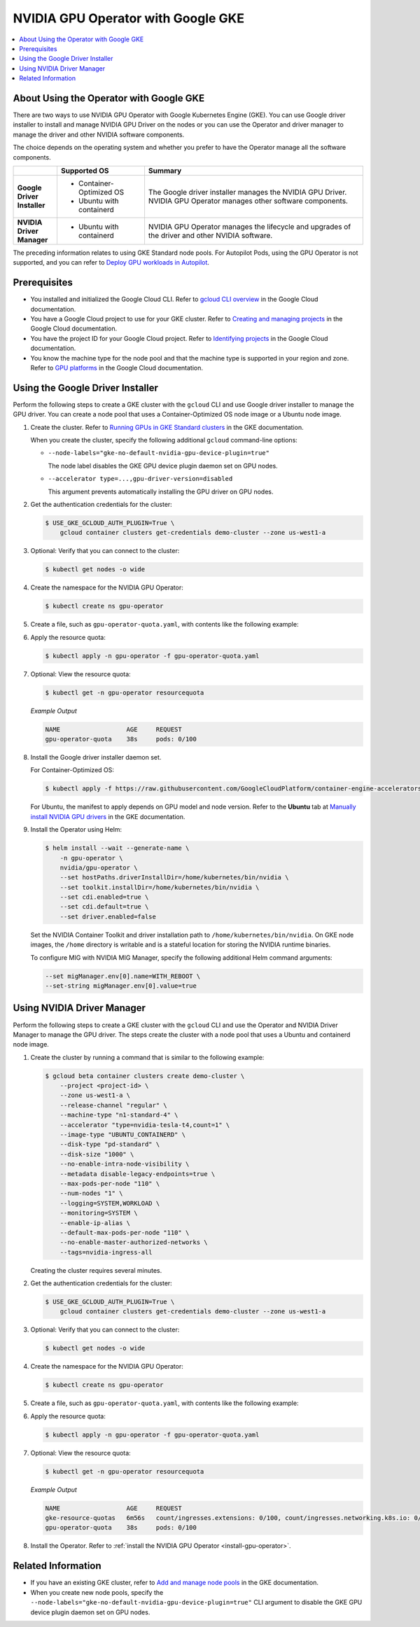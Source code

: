 .. license-header
  SPDX-FileCopyrightText: Copyright (c) 2023 NVIDIA CORPORATION & AFFILIATES. All rights reserved.
  SPDX-License-Identifier: Apache-2.0

  Licensed under the Apache License, Version 2.0 (the "License");
  you may not use this file except in compliance with the License.
  You may obtain a copy of the License at

  http://www.apache.org/licenses/LICENSE-2.0

  Unless required by applicable law or agreed to in writing, software
  distributed under the License is distributed on an "AS IS" BASIS,
  WITHOUT WARRANTIES OR CONDITIONS OF ANY KIND, either express or implied.
  See the License for the specific language governing permissions and
  limitations under the License.

.. headings (h1/h2/h3/h4/h5) are # * = -

###################################
NVIDIA GPU Operator with Google GKE
###################################

.. contents::
   :depth: 2
   :local:
   :backlinks: none


****************************************
About Using the Operator with Google GKE
****************************************

There are two ways to use NVIDIA GPU Operator with Google Kubernetes Engine (GKE).
You can use Google driver installer to install and manage NVIDIA GPU Driver on the nodes
or you can use the Operator and driver manager to manage the driver and other NVIDIA software components.

The choice depends on the operating system and whether you prefer to have the Operator manage all the software components.

.. list-table::
   :header-rows: 1
   :stub-columns: 1
   :widths: 1 2 5

   * -
     - Supported OS
     - Summary

   * - | Google
       | Driver
       | Installer
     -
       - Container-Optimized OS
       - Ubuntu with containerd
     - The Google driver installer manages the NVIDIA GPU Driver.
       NVIDIA GPU Operator manages other software components.

   * - | NVIDIA
       | Driver
       | Manager
     -
       - Ubuntu with containerd
     - NVIDIA GPU Operator manages the lifecycle and upgrades of the driver and other NVIDIA software.

The preceding information relates to using GKE Standard node pools.
For Autopilot Pods, using the GPU Operator is not supported, and you can refer to
`Deploy GPU workloads in Autopilot <https://cloud.google.com/kubernetes-engine/docs/how-to/autopilot-gpus>`__.

*************
Prerequisites
*************

* You installed and initialized the Google Cloud CLI.
  Refer to
  `gcloud CLI overview <https://cloud.google.com/sdk/gcloud>`_
  in the Google Cloud documentation.
* You have a Google Cloud project to use for your GKE cluster.
  Refer to
  `Creating and managing projects <https://cloud.google.com/resource-manager/docs/creating-managing-projects>`_
  in the Google Cloud documentation.
* You have the project ID for your Google Cloud project.
  Refer to `Identifying projects <https://cloud.google.com/resource-manager/docs/creating-managing-projects#identifying_projects>`_
  in the Google Cloud documentation.
* You know the machine type for the node pool and that the machine type is supported
  in your region and zone.
  Refer to `GPU platforms <https://cloud.google.com/compute/docs/gpus>`_
  in the Google Cloud documentation.


*********************************
Using the Google Driver Installer
*********************************

Perform the following steps to create a GKE cluster with the ``gcloud`` CLI and use Google driver installer to manage the GPU driver.
You can create a node pool that uses a Container-Optimized OS node image or a Ubuntu node image.

#. Create the cluster.
   Refer to `Running GPUs in GKE Standard clusters <https://cloud.google.com/kubernetes-engine/docs/how-to/gpus#create>`__
   in the GKE documentation.

   When you create the cluster, specify the following additional ``gcloud`` command-line options:

   - ``--node-labels="gke-no-default-nvidia-gpu-device-plugin=true"``

     The node label disables the GKE GPU device plugin daemon set on GPU nodes.

   - ``--accelerator type=...,gpu-driver-version=disabled``

     This argument prevents automatically installing the GPU driver on GPU nodes.

#. Get the authentication credentials for the cluster:

   .. code-block:: console

      $ USE_GKE_GCLOUD_AUTH_PLUGIN=True \
          gcloud container clusters get-credentials demo-cluster --zone us-west1-a

#. Optional: Verify that you can connect to the cluster:

   .. code-block:: console

      $ kubectl get nodes -o wide

#. Create the namespace for the NVIDIA GPU Operator:

   .. code-block:: console

      $ kubectl create ns gpu-operator

#. Create a file, such as ``gpu-operator-quota.yaml``, with contents like the following example:

   .. literalinclude:: ./manifests/input/google-gke-gpu-operator-quota.yaml
      :language: yaml

#. Apply the resource quota:

   .. code-block:: console

      $ kubectl apply -n gpu-operator -f gpu-operator-quota.yaml

#. Optional: View the resource quota:

   .. code-block:: console

      $ kubectl get -n gpu-operator resourcequota

   *Example Output*

   .. code-block:: output

      NAME                  AGE     REQUEST
      gpu-operator-quota    38s     pods: 0/100

#. Install the Google driver installer daemon set.

   For Container-Optimized OS:

   .. code-block:: console

      $ kubectl apply -f https://raw.githubusercontent.com/GoogleCloudPlatform/container-engine-accelerators/master/nvidia-driver-installer/cos/daemonset-preloaded.yaml

   For Ubuntu, the manifest to apply depends on GPU model and node version.
   Refer to the **Ubuntu** tab at
   `Manually install NVIDIA GPU drivers <https://cloud.google.com/kubernetes-engine/docs/how-to/gpus#installing_drivers>`__
   in the GKE documentation.

#. Install the Operator using Helm:

   .. code-block:: console

      $ helm install --wait --generate-name \
          -n gpu-operator \
          nvidia/gpu-operator \
          --set hostPaths.driverInstallDir=/home/kubernetes/bin/nvidia \
          --set toolkit.installDir=/home/kubernetes/bin/nvidia \
          --set cdi.enabled=true \
          --set cdi.default=true \
          --set driver.enabled=false

   Set the NVIDIA Container Toolkit and driver installation path to ``/home/kubernetes/bin/nvidia``.
   On GKE node images, the ``/home`` directory is writable and is a stateful location for storing the NVIDIA runtime binaries.

   To configure MIG with NVIDIA MIG Manager, specify the following additional Helm command arguments:

   .. code-block:: console

      --set migManager.env[0].name=WITH_REBOOT \
      --set-string migManager.env[0].value=true


***************************
Using NVIDIA Driver Manager
***************************

Perform the following steps to create a GKE cluster with the ``gcloud`` CLI and use the Operator and NVIDIA Driver Manager to manage the GPU driver.
The steps create the cluster with a node pool that uses a Ubuntu and containerd node image.

#. Create the cluster by running a command that is similar to the following example:

   .. code-block:: console

      $ gcloud beta container clusters create demo-cluster \
          --project <project-id> \
          --zone us-west1-a \
          --release-channel "regular" \
          --machine-type "n1-standard-4" \
          --accelerator "type=nvidia-tesla-t4,count=1" \
          --image-type "UBUNTU_CONTAINERD" \
          --disk-type "pd-standard" \
          --disk-size "1000" \
          --no-enable-intra-node-visibility \
          --metadata disable-legacy-endpoints=true \
          --max-pods-per-node "110" \
          --num-nodes "1" \
          --logging=SYSTEM,WORKLOAD \
          --monitoring=SYSTEM \
          --enable-ip-alias \
          --default-max-pods-per-node "110" \
          --no-enable-master-authorized-networks \
          --tags=nvidia-ingress-all

   Creating the cluster requires several minutes.

#. Get the authentication credentials for the cluster:

   .. code-block:: console

      $ USE_GKE_GCLOUD_AUTH_PLUGIN=True \
          gcloud container clusters get-credentials demo-cluster --zone us-west1-a

#. Optional: Verify that you can connect to the cluster:

   .. code-block:: console

      $ kubectl get nodes -o wide

#. Create the namespace for the NVIDIA GPU Operator:

   .. code-block:: console

      $ kubectl create ns gpu-operator

#. Create a file, such as ``gpu-operator-quota.yaml``, with contents like the following example:

   .. literalinclude:: ./manifests/input/google-gke-gpu-operator-quota.yaml
      :language: yaml

#. Apply the resource quota:

   .. code-block:: console

      $ kubectl apply -n gpu-operator -f gpu-operator-quota.yaml

#. Optional: View the resource quota:

   .. code-block:: console

      $ kubectl get -n gpu-operator resourcequota

   *Example Output*

   .. code-block:: output

      NAME                  AGE     REQUEST
      gke-resource-quotas   6m56s   count/ingresses.extensions: 0/100, count/ingresses.networking.k8s.io: 0/100, count/jobs.batch: 0/5k, pods: 2/1500, services: 1/500
      gpu-operator-quota    38s     pods: 0/100


#. Install the Operator.
   Refer to :ref:`install the NVIDIA GPU Operator <install-gpu-operator>`.


*******************
Related Information
*******************

* If you have an existing GKE cluster, refer to
  `Add and manage node pools <https://cloud.google.com/kubernetes-engine/docs/how-to/node-pools>`_
  in the GKE documentation.
* When you create new node pools, specify the ``--node-labels="gke-no-default-nvidia-gpu-device-plugin=true"`` CLI argument
  to disable the GKE GPU device plugin daemon set on GPU nodes.
